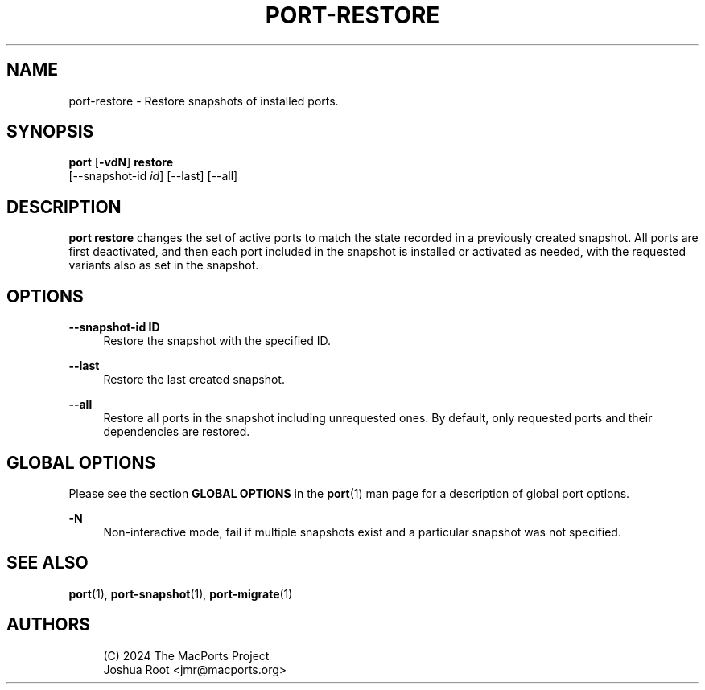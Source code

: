 '\" t
.TH "PORT\-RESTORE" "1" "2\&.10\&.6" "MacPorts 2\&.10\&.6" "MacPorts Manual"
.\" -----------------------------------------------------------------
.\" * Define some portability stuff
.\" -----------------------------------------------------------------
.\" ~~~~~~~~~~~~~~~~~~~~~~~~~~~~~~~~~~~~~~~~~~~~~~~~~~~~~~~~~~~~~~~~~
.\" http://bugs.debian.org/507673
.\" http://lists.gnu.org/archive/html/groff/2009-02/msg00013.html
.\" ~~~~~~~~~~~~~~~~~~~~~~~~~~~~~~~~~~~~~~~~~~~~~~~~~~~~~~~~~~~~~~~~~
.ie \n(.g .ds Aq \(aq
.el       .ds Aq '
.\" -----------------------------------------------------------------
.\" * set default formatting
.\" -----------------------------------------------------------------
.\" disable hyphenation
.nh
.\" disable justification (adjust text to left margin only)
.ad l
.\" -----------------------------------------------------------------
.\" * MAIN CONTENT STARTS HERE *
.\" -----------------------------------------------------------------
.SH "NAME"
port-restore \- Restore snapshots of installed ports\&.
.SH "SYNOPSIS"
.sp
.nf
\fBport\fR [\fB\-vdN\fR] \fBrestore\fR
    [\-\-snapshot\-id \fIid\fR] [\-\-last] [\-\-all]
.fi
.SH "DESCRIPTION"
.sp
\fBport restore\fR changes the set of active ports to match the state recorded in a previously created snapshot\&. All ports are first deactivated, and then each port included in the snapshot is installed or activated as needed, with the requested variants also as set in the snapshot\&.
.SH "OPTIONS"
.PP
\fB\-\-snapshot\-id ID\fR
.RS 4
Restore the snapshot with the specified ID\&.
.RE
.PP
\fB\-\-last\fR
.RS 4
Restore the last created snapshot\&.
.RE
.PP
\fB\-\-all\fR
.RS 4
Restore all ports in the snapshot including unrequested ones\&. By default, only requested ports and their dependencies are restored\&.
.RE
.SH "GLOBAL OPTIONS"
.sp
Please see the section \fBGLOBAL OPTIONS\fR in the \fBport\fR(1) man page for a description of global port options\&.
.PP
\fB\-N\fR
.RS 4
Non\-interactive mode, fail if multiple snapshots exist and a particular snapshot was not specified\&.
.RE
.SH "SEE ALSO"
.sp
\fBport\fR(1), \fBport-snapshot\fR(1), \fBport-migrate\fR(1)
.SH "AUTHORS"
.sp
.if n \{\
.RS 4
.\}
.nf
(C) 2024 The MacPorts Project
Joshua Root <jmr@macports\&.org>
.fi
.if n \{\
.RE
.\}
